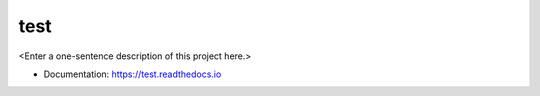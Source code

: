 ********
test
********

<Enter a one-sentence description of this project here.>

* Documentation: https://test.readthedocs.io
